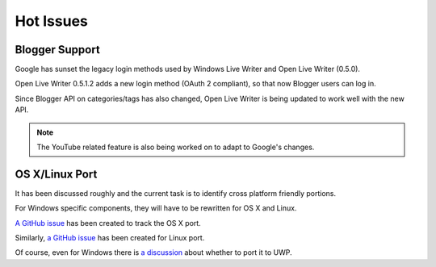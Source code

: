 Hot Issues
==========

Blogger Support
---------------
Google has sunset the legacy login methods used by Windows Live Writer and Open Live Writer (0.5.0).

Open Live Writer 0.5.1.2 adds a new login method (OAuth 2 compliant), so that now Blogger users can log in.

Since Blogger API on categories/tags has also changed, Open Live Writer is being updated to work well with the new API.

.. note:: The YouTube related feature is also being worked on to adapt to Google's changes.

OS X/Linux Port
---------------
It has been discussed roughly and the current task is to identify cross platform friendly portions.

For Windows specific components, they will have to be rewritten for OS X and Linux.

`A GitHub issue <https://github.com/OpenLiveWriter/OpenLiveWriter/issues/50>`_ has been created to track the OS X port.

Similarly, `a GitHub issue <https://github.com/OpenLiveWriter/OpenLiveWriter/issues/46>`_ has been created for Linux port.

Of course, even for Windows there is `a discussion <https://github.com/OpenLiveWriter/OpenLiveWriter/issues/158>`_ about whether to port it to UWP.

